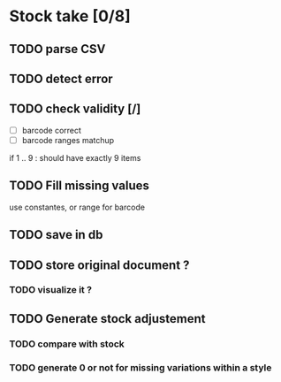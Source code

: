 * Stock take [0/8]
** TODO  parse CSV
** TODO detect error
** TODO check validity [/]
- [ ] barcode correct
- [ ] barcode ranges matchup
if 1 .. 9 : should have exactly 9 items
** TODO Fill missing values
use constantes, or range for barcode
** TODO save in db
** TODO store original document ?
*** TODO visualize it ?
** TODO Generate stock adjustement
*** TODO compare with stock
*** TODO generate 0 or not for missing variations within a style
